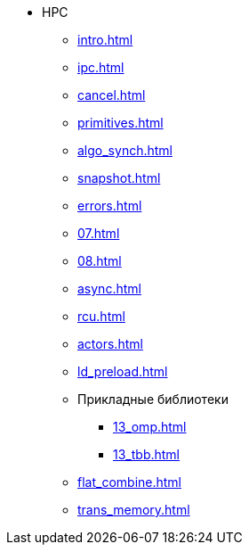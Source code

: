 * HPC
** xref:intro.adoc[]
** xref:ipc.adoc[]
** xref:cancel.adoc[]
** xref:primitives.adoc[]
** xref:algo_synch.adoc[]
** xref:snapshot.adoc[]
** xref:errors.adoc[]
** xref:07.adoc[]
** xref:08.adoc[]
** xref:async.adoc[]
** xref:rcu.adoc[]
** xref:actors.adoc[]
** xref:ld_preload.adoc[]
** Прикладные библиотеки
*** xref:13_omp.adoc[]
*** xref:13_tbb.adoc[]
** xref:flat_combine.adoc[]
** xref:trans_memory.adoc[]
